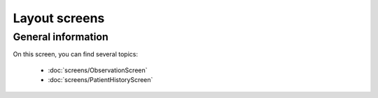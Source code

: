 Layout screens
=====

.. _layoutscreens:

General information
------------

On this screen, you can find several topics:

   - :doc:`screens/ObservationScreen` 
   - :doc:`screens/PatientHistoryScreen` 
